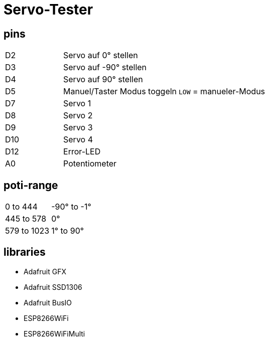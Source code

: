 :last-update-label!:
= Servo-Tester

== pins

[cols="1,2,2",grid=rows]
|===
| D2 | Servo auf 0° stellen | 
| D3 | Servo auf -90° stellen | 
| D4 | Servo auf 90° stellen | 
| D5 | Manuel/Taster Modus toggeln | `LOW` = manueler-Modus
| D7 | Servo 1 | 
| D8 | Servo 2 | 
| D9 | Servo 3 | 
| D10 | Servo 4 | 
| D12 | Error-LED | 
| A0 | Potentiometer | 
|===

== poti-range

[cols="2,2",grid=rows]
|===
| 0 to 444 | -90° to -1°
| 445 to 578 | 0°
| 579 to 1023| 1° to 90°
|===

== libraries

* Adafruit GFX
* Adafruit SSD1306
* Adafruit BusIO
* ESP8266WiFi 
* ESP8266WiFiMulti